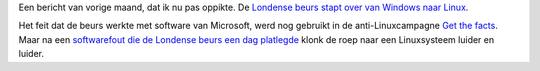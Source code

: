 .. title: Londense beurs stapte over van Windows naar Linux
.. slug: node-32
.. date: 2009-10-19 09:02:29
.. tags: linux,microsoft,oudnieuws
.. link:
.. description: 
.. type: text

Een bericht van vorige maand, dat ik nu pas oppikte. De `Londense beurs
stapt over van Windows naar
Linux <http://www.nuzakelijk.nl/e-business/2085296/londense-beurs-stapt-af-van-windows.html>`__.

Het feit dat de beurs werkte met software van Microsoft, werd nog
gebruikt in de anti-Linuxcampagne `Get the
facts <http://www.microsoft.com/uk/getthefacts/lse.mspx>`__. Maar na een
`softwarefout die de Londense beurs een dag
platlegde <http://webwereld.nl/nieuws/52667/beurs-london-plat-na-computercrash.html>`__
klonk de roep naar een Linuxsysteem luider en luider.

